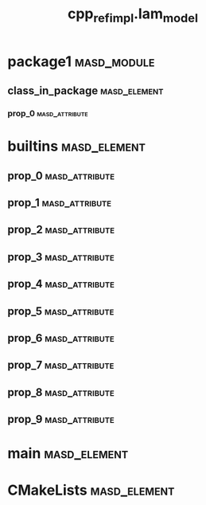 #+title: cpp_ref_impl.lam_model
#+options: <:nil c:nil todo:nil ^:nil d:nil date:nil author:nil
:PROPERTIES:
:masd.codec.dia.comment: true
:masd.codec.model_modules: cpp_ref_impl.lam_model
:masd.codec.reference: cpp.builtins
:masd.codec.reference: cpp.std
:masd.codec.reference: cpp.boost
:masd.codec.reference: masd
:masd.codec.reference: masd.lam
:masd.codec.reference: cpp_ref_impl.profiles
:masd.codec.input_technical_space: agnostic
:masd.physical.delete_extra_files: true
:masd.physical.delete_empty_directories: true
:masd.physical.output_technical_space: cpp
:masd.physical.enable_backend_directories: true
:masd.csharp.enabled: false
:masd.cpp.enabled: true
:masd.cpp.standard: c++-17
:masd.variability.profile: cpp_ref_impl.profiles.base.enable_all_facets
:masd.decoration.marker_name: cpp_ref_impl.profiles.basic
:END:
* package1                                                      :masd_module:
** class_in_package                                            :masd_element:
*** prop_0                                                   :masd_attribute:
    :PROPERTIES:
    :masd.codec.type: masd::lam::numeric::integer
    :END:
* builtins                                                     :masd_element:
** prop_0                                                    :masd_attribute:
   :PROPERTIES:
   :masd.codec.type: masd::lam::text::character
   :END:
** prop_1                                                    :masd_attribute:
   :PROPERTIES:
   :masd.codec.type: masd::lam::core::byte
   :END:
** prop_2                                                    :masd_attribute:
   :PROPERTIES:
   :masd.codec.type: masd::lam::numeric::integer8
   :END:
** prop_3                                                    :masd_attribute:
   :PROPERTIES:
   :masd.codec.type: masd::lam::numeric::integer16
   :END:
** prop_4                                                    :masd_attribute:
   :PROPERTIES:
   :masd.codec.type: masd::lam::numeric::integer32
   :END:
** prop_5                                                    :masd_attribute:
   :PROPERTIES:
   :masd.codec.type: masd::lam::numeric::integer64
   :END:
** prop_6                                                    :masd_attribute:
   :PROPERTIES:
   :masd.codec.type: masd::lam::numeric::integer
   :END:
** prop_7                                                    :masd_attribute:
   :PROPERTIES:
   :masd.codec.type: masd::lam::numeric::single_float
   :END:
** prop_8                                                    :masd_attribute:
   :PROPERTIES:
   :masd.codec.type: masd::lam::numeric::double_float
   :END:
** prop_9                                                    :masd_attribute:
   :PROPERTIES:
   :masd.codec.type: masd::lam::core::boolean
   :END:
* main                                                         :masd_element:
  :PROPERTIES:
  :masd.codec.stereotypes: masd::entry_point, cpp_ref_impl::untypable
  :END:
* CMakeLists                                                   :masd_element:
  :PROPERTIES:
  :masd.codec.stereotypes: masd::build::cmakelists
  :END:

